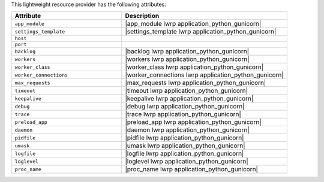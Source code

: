 .. The contents of this file are included in multiple topics.
.. This file should not be changed in a way that hinders its ability to appear in multiple documentation sets.

This lightweight resource provider has the following attributes:

.. list-table::
   :widths: 200 300
   :header-rows: 1

   * - Attribute
     - Description
   * - ``app_module``
     - |app_module lwrp application_python_gunicorn|
   * - ``settings_template``
     - |settings_template lwrp application_python_gunicorn|
   * - ``host``
     - 
   * - ``port``
     - 
   * - ``backlog``
     - |backlog lwrp application_python_gunicorn|
   * - ``workers``
     - |workers lwrp application_python_gunicorn|
   * - ``worker_class``
     - |worker_class lwrp application_python_gunicorn|
   * - ``worker_connections``
     - |worker_connections lwrp application_python_gunicorn|
   * - ``max_requests``
     - |max_requests lwrp application_python_gunicorn|
   * - ``timeout``
     - |timeout lwrp application_python_gunicorn|
   * - ``keepalive``
     - |keepalive lwrp application_python_gunicorn|
   * - ``debug``
     - |debug lwrp application_python_gunicorn|
   * - ``trace``
     - |trace lwrp application_python_gunicorn|
   * - ``preload_app``
     - |preload_app lwrp application_python_gunicorn|
   * - ``daemon``
     - |daemon lwrp application_python_gunicorn|
   * - ``pidfile``
     - |pidfile lwrp application_python_gunicorn|
   * - ``umask``
     - |umask lwrp application_python_gunicorn|
   * - ``logfile``
     - |logfile lwrp application_python_gunicorn|
   * - ``loglevel``
     - |loglevel lwrp application_python_gunicorn|
   * - ``proc_name``
     - |proc_name lwrp application_python_gunicorn|